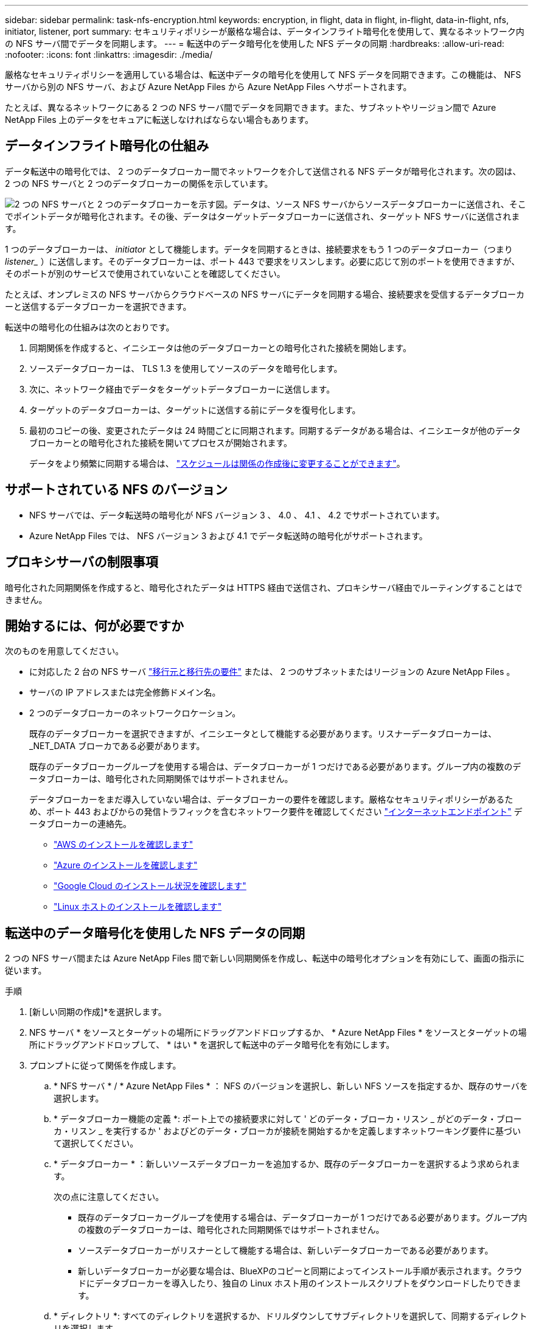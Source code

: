 ---
sidebar: sidebar 
permalink: task-nfs-encryption.html 
keywords: encryption, in flight, data in flight, in-flight, data-in-flight, nfs, initiator, listener, port 
summary: セキュリティポリシーが厳格な場合は、データインフライト暗号化を使用して、異なるネットワーク内の NFS サーバ間でデータを同期します。 
---
= 転送中のデータ暗号化を使用した NFS データの同期
:hardbreaks:
:allow-uri-read: 
:nofooter: 
:icons: font
:linkattrs: 
:imagesdir: ./media/


厳格なセキュリティポリシーを適用している場合は、転送中データの暗号化を使用して NFS データを同期できます。この機能は、 NFS サーバから別の NFS サーバ、および Azure NetApp Files から Azure NetApp Files へサポートされます。

たとえば、異なるネットワークにある 2 つの NFS サーバ間でデータを同期できます。また、サブネットやリージョン間で Azure NetApp Files 上のデータをセキュアに転送しなければならない場合もあります。



== データインフライト暗号化の仕組み

データ転送中の暗号化では、 2 つのデータブローカー間でネットワークを介して送信される NFS データが暗号化されます。次の図は、 2 つの NFS サーバと 2 つのデータブローカーの関係を示しています。

image:diagram_nfs_encryption.gif["2 つの NFS サーバと 2 つのデータブローカーを示す図。データは、ソース NFS サーバからソースデータブローカーに送信され、そこでポイントデータが暗号化されます。その後、データはターゲットデータブローカーに送信され、ターゲット NFS サーバに送信されます。"]

1 つのデータブローカーは、 _initiator_ として機能します。データを同期するときは、接続要求をもう 1 つのデータブローカー（つまり _listener__ ）に送信します。そのデータブローカーは、ポート 443 で要求をリスンします。必要に応じて別のポートを使用できますが、そのポートが別のサービスで使用されていないことを確認してください。

たとえば、オンプレミスの NFS サーバからクラウドベースの NFS サーバにデータを同期する場合、接続要求を受信するデータブローカーと送信するデータブローカーを選択できます。

転送中の暗号化の仕組みは次のとおりです。

. 同期関係を作成すると、イニシエータは他のデータブローカーとの暗号化された接続を開始します。
. ソースデータブローカーは、 TLS 1.3 を使用してソースのデータを暗号化します。
. 次に、ネットワーク経由でデータをターゲットデータブローカーに送信します。
. ターゲットのデータブローカーは、ターゲットに送信する前にデータを復号化します。
. 最初のコピーの後、変更されたデータは 24 時間ごとに同期されます。同期するデータがある場合は、イニシエータが他のデータブローカーとの暗号化された接続を開いてプロセスが開始されます。
+
データをより頻繁に同期する場合は、 link:task-managing-relationships.html#changing-the-settings-for-a-sync-relationship["スケジュールは関係の作成後に変更することができます"]。





== サポートされている NFS のバージョン

* NFS サーバでは、データ転送時の暗号化が NFS バージョン 3 、 4.0 、 4.1 、 4.2 でサポートされています。
* Azure NetApp Files では、 NFS バージョン 3 および 4.1 でデータ転送時の暗号化がサポートされます。




== プロキシサーバの制限事項

暗号化された同期関係を作成すると、暗号化されたデータは HTTPS 経由で送信され、プロキシサーバ経由でルーティングすることはできません。



== 開始するには、何が必要ですか

次のものを用意してください。

* に対応した 2 台の NFS サーバ link:reference-requirements.html["移行元と移行先の要件"] または、 2 つのサブネットまたはリージョンの Azure NetApp Files 。
* サーバの IP アドレスまたは完全修飾ドメイン名。
* 2 つのデータブローカーのネットワークロケーション。
+
既存のデータブローカーを選択できますが、イニシエータとして機能する必要があります。リスナーデータブローカーは、 _NET_DATA ブローカである必要があります。

+
既存のデータブローカーグループを使用する場合は、データブローカーが 1 つだけである必要があります。グループ内の複数のデータブローカーは、暗号化された同期関係ではサポートされません。

+
データブローカーをまだ導入していない場合は、データブローカーの要件を確認します。厳格なセキュリティポリシーがあるため、ポート 443 およびからの発信トラフィックを含むネットワーク要件を確認してください link:reference-networking.html["インターネットエンドポイント"] データブローカーの連絡先。

+
** link:task-installing-aws.html["AWS のインストールを確認します"]
** link:task-installing-azure.html["Azure のインストールを確認します"]
** link:task-installing-gcp.html["Google Cloud のインストール状況を確認します"]
** link:task-installing-linux.html["Linux ホストのインストールを確認します"]






== 転送中のデータ暗号化を使用した NFS データの同期

2 つの NFS サーバ間または Azure NetApp Files 間で新しい同期関係を作成し、転送中の暗号化オプションを有効にして、画面の指示に従います。

.手順
. [新しい同期の作成]*を選択します。
. NFS サーバ * をソースとターゲットの場所にドラッグアンドドロップするか、 * Azure NetApp Files * をソースとターゲットの場所にドラッグアンドドロップして、 * はい * を選択して転送中のデータ暗号化を有効にします。
. プロンプトに従って関係を作成します。
+
.. * NFS サーバ * / * Azure NetApp Files * ： NFS のバージョンを選択し、新しい NFS ソースを指定するか、既存のサーバを選択します。
.. * データブローカー機能の定義 *: ポート上での接続要求に対して ' どのデータ・ブローカ・リスン _ がどのデータ・ブローカ・リスン _ を実行するか ' およびどのデータ・ブローカが接続を開始するかを定義しますネットワーキング要件に基づいて選択してください。
.. * データブローカー * ：新しいソースデータブローカーを追加するか、既存のデータブローカーを選択するよう求められます。
+
次の点に注意してください。

+
*** 既存のデータブローカーグループを使用する場合は、データブローカーが 1 つだけである必要があります。グループ内の複数のデータブローカーは、暗号化された同期関係ではサポートされません。
*** ソースデータブローカーがリスナーとして機能する場合は、新しいデータブローカーである必要があります。
*** 新しいデータブローカーが必要な場合は、BlueXPのコピーと同期によってインストール手順が表示されます。クラウドにデータブローカーを導入したり、独自の Linux ホスト用のインストールスクリプトをダウンロードしたりできます。


.. * ディレクトリ *: すべてのディレクトリを選択するか、ドリルダウンしてサブディレクトリを選択して、同期するディレクトリを選択します。
+
[ソースオブジェクトのフィルタ]*を選択して、ソースファイルとフォルダをターゲットの場所で同期および維持する方法を定義する設定を変更します。

+
image:screenshot_directories.gif[" トップレベルのディレクトリを選択し、ドリルダウンして、 [ ソースオブジェクトのフィルタ ] オプションを選択するオプションを示すスクリーンショット。 "]

.. * ターゲット NFS サーバー */ * ターゲット Azure NetApp Files * ： NFS バージョンを選択し、新しい NFS ターゲットを入力するか、既存のサーバーを選択します。
.. * ターゲットデータブローカー * ：新しいソースデータブローカーを追加するか、既存のデータブローカーを選択するよう求められます。
+
ターゲットデータブローカーがリスナーとして機能する場合は、新しいデータブローカーである必要があります。

+
ターゲットのデータブローカーがリスナーとして機能する場合のプロンプトの例を次に示します。ポートを指定するオプションに注目してください。

+
image:screenshot_nfs_encryption_listener.gif["リスナーデータブローカのポートを指定するオプションを示すスクリーンショット。"]

.. * ターゲットディレクトリ * ：トップレベルのディレクトリを選択するか、ドリルダウンして既存のサブディレクトリを選択するか、エクスポート内に新しいフォルダを作成します。
.. * 設定 * ：ソースファイルとフォルダをターゲットの場所で同期および維持する方法を定義します。
.. *確認*：同期関係の詳細を確認し、*[関係の作成]*を選択します。
+
image:screenshot_nfs_encryption_review.gif["レビュー画面を示すスクリーンショット。それぞれの NFS サーバ、データブローカー、およびネットワーク情報が表示されます。」"]





.結果
BlueXPのコピーと同期が新しい同期関係の作成を開始します。完了したら、*[ダッシュボードで表示]*を選択して、新しい関係の詳細を表示します。

